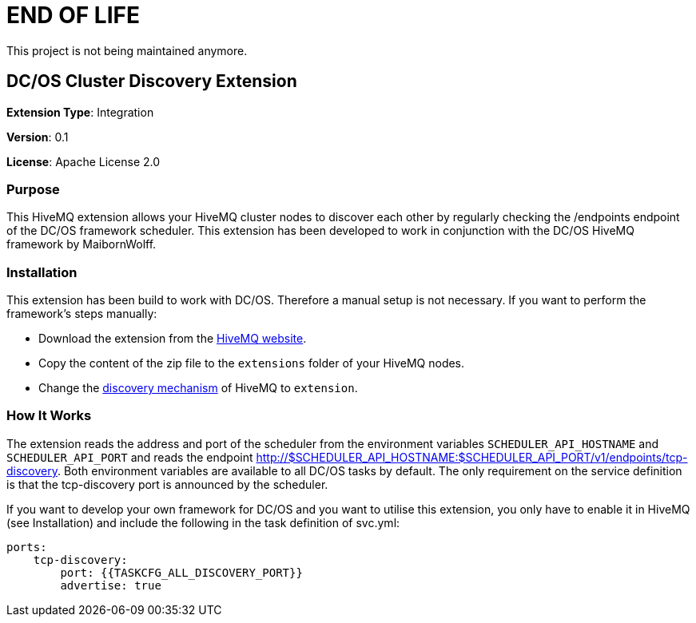 # END OF LIFE
This project is not being maintained anymore.

:hivemq-downloads: https://www.hivemq.com/downloads
:hivemq-cluster-discovery: http://develop.hivemq.com/docs/4/hivemq/cluster.html#discovery

== DC/OS Cluster Discovery Extension

*Extension Type*: Integration

*Version*: 0.1

*License*: Apache License 2.0


=== Purpose

This HiveMQ extension allows your HiveMQ cluster nodes to discover each other by regularly checking the /endpoints endpoint
of the DC/OS framework scheduler. This extension has been developed to work in conjunction with the DC/OS HiveMQ framework by MaibornWolff.

=== Installation

This extension has been build to work with DC/OS. Therefore a manual setup is not necessary. If you want to perform the
framework's steps manually:

* Download the extension from the {hivemq-downloads}[HiveMQ website^].
* Copy the content of the zip file to the `extensions` folder of your HiveMQ nodes.
* Change the {hivemq-cluster-discovery}[discovery mechanism^] of HiveMQ to `extension`.

=== How It Works

The extension reads the address and port of the scheduler from the environment variables `SCHEDULER_API_HOSTNAME` and
`SCHEDULER_API_PORT` and reads the endpoint http://$SCHEDULER_API_HOSTNAME:$SCHEDULER_API_PORT/v1/endpoints/tcp-discovery. Both environment variables
are available to all DC/OS tasks by default. The only requirement on the service definition is that the tcp-discovery port
is announced by the scheduler.

If you want to develop your own framework for DC/OS and you want to utilise this extension, you only have to enable it
in HiveMQ (see Installation) and include the following in the task definition of svc.yml:

```
ports:
    tcp-discovery:
        port: {{TASKCFG_ALL_DISCOVERY_PORT}}
        advertise: true
```
